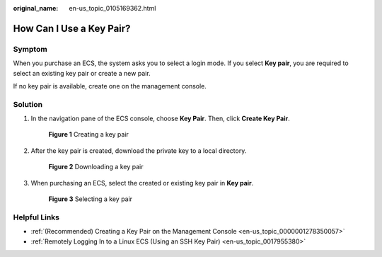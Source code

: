:original_name: en-us_topic_0105169362.html

.. _en-us_topic_0105169362:

How Can I Use a Key Pair?
=========================

Symptom
-------

When you purchase an ECS, the system asks you to select a login mode. If you select **Key pair**, you are required to select an existing key pair or create a new pair.

If no key pair is available, create one on the management console.

Solution
--------

#. In the navigation pane of the ECS console, choose **Key Pair**. Then, click **Create Key Pair**.


   .. figure:: /_static/images/en-us_image_0000001662440438.png
      :alt: **Figure 1** Creating a key pair

      **Figure 1** Creating a key pair

#. After the key pair is created, download the private key to a local directory.


   .. figure:: /_static/images/en-us_image_0000001710480701.png
      :alt: **Figure 2** Downloading a key pair

      **Figure 2** Downloading a key pair

#. When purchasing an ECS, select the created or existing key pair in **Key pair**.


   .. figure:: /_static/images/en-us_image_0000001662442806.png
      :alt: **Figure 3** Selecting a key pair

      **Figure 3** Selecting a key pair

Helpful Links
-------------

-  :ref:`(Recommended) Creating a Key Pair on the Management Console <en-us_topic_0000001278350057>`
-  :ref:`Remotely Logging In to a Linux ECS (Using an SSH Key Pair) <en-us_topic_0017955380>`
